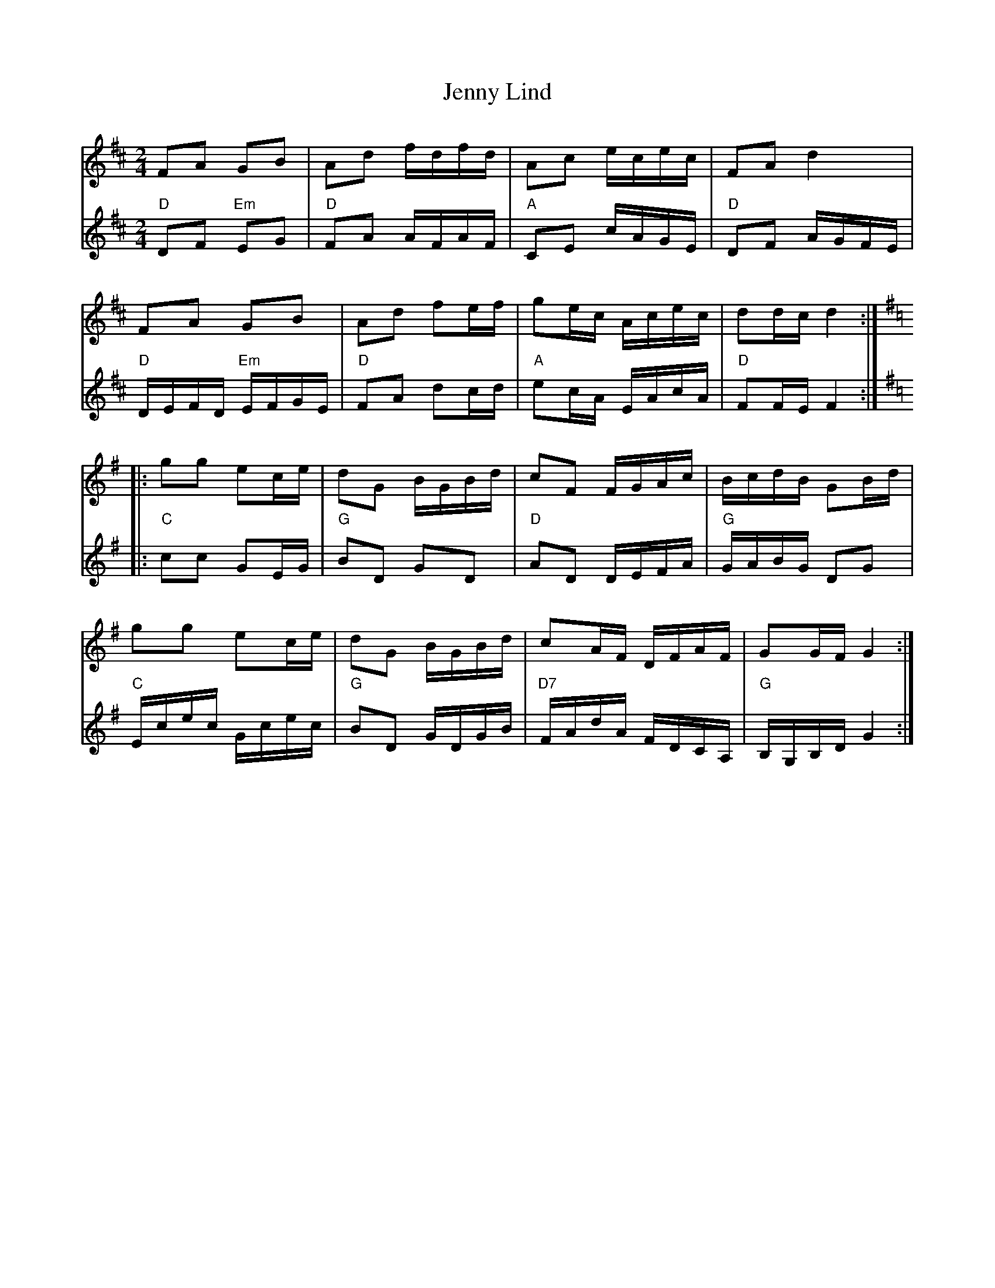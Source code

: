 X: 19711
T: Jenny Lind
R: polka
M: 2/4
K: Dmajor
V:1
F2A2 G2B2|A2d2 fdfd|A2c2 ecec|F2A2 d4|
F2A2 G2B2|A2d2 f2ef|g2ec Acec|d2dc d4:|
K:G
|:g2g2 e2ce|d2G2 BGBd|c2F2 FGAc|BcdB G2Bd|
g2g2 e2ce|d2G2 BGBd|c2AF DFAF|G2GF G4:|
V:2
"D"D2F2 "Em"E2G2|"D"F2A2 AFAF|"A"C2E2 cAGE|"D"D2F2 AGFE|
"D"DEFD "Em"EFGE|"D"F2A2 d2cd|"A"e2cA EAcA|"D"F2FE F4:|
K:G
|:"C"c2c2 G2EG|"G"B2D2 G2D2|"D"A2D2 DEFA|"G"GABG D2G2|
"C"Ecec Gcec|"G"B2D2 GDGB|"D7"FAdA FDCA,|"G"B,G,B,D G4:|

